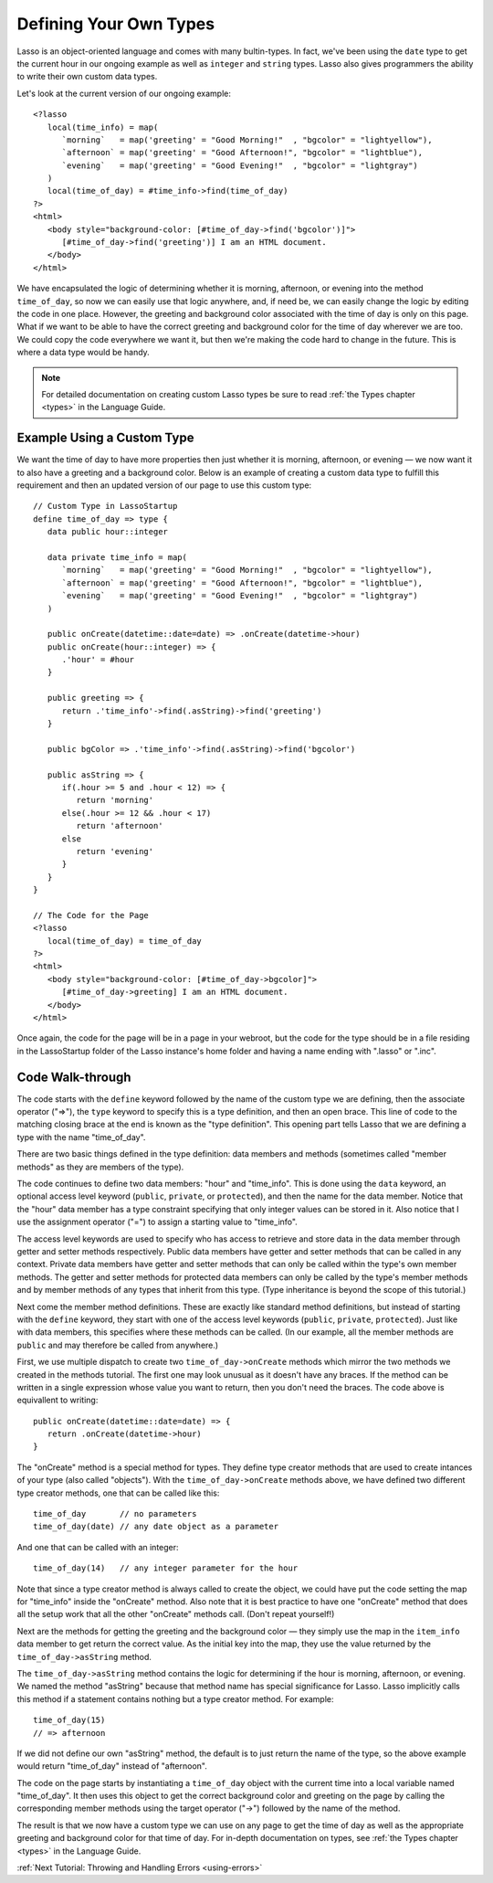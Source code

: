 .. _define-your-types:

***********************
Defining Your Own Types
***********************

Lasso is an object-oriented language and comes with many bultin-types. In fact,
we've been using the ``date`` type to get the current hour in our ongoing
example as well as ``integer`` and ``string`` types. Lasso also gives
programmers the ability to write their own custom data types.

Let's look at the current version of our ongoing example::

   <?lasso
      local(time_info) = map(
         `morning`   = map('greeting' = "Good Morning!"  , "bgcolor" = "lightyellow"),
         `afternoon` = map('greeting' = "Good Afternoon!", "bgcolor" = "lightblue"),
         `evening`   = map('greeting' = "Good Evening!"  , "bgcolor" = "lightgray")
      )
      local(time_of_day) = #time_info->find(time_of_day)
   ?>
   <html>
      <body style="background-color: [#time_of_day->find('bgcolor')]">
         [#time_of_day->find('greeting')] I am an HTML document.
      </body>
   </html>

We have encapsulated the logic of determining whether it is morning, afternoon,
or evening into the method ``time_of_day``, so now we can easily use that logic
anywhere, and, if need be, we can easily change the logic by editing the code in
one place. However, the greeting and background color associated with the time
of day is only on this page. What if we want to be able to have the correct
greeting and background color for the time of day wherever we are too. We could
copy the code everywhere we want it, but then we're making the code hard to
change in the future. This is where a data type would be handy.

.. note::
   For detailed documentation on creating custom Lasso types be sure to read
   :ref:`the Types chapter <types>` in the Language Guide.


Example Using a Custom Type
===========================

We want the time of day to have more properties then just whether it is morning,
afternoon, or evening — we now want it to also have a greeting and a background
color. Below is an example of creating a custom data type to fulfill this
requirement and then an updated version of our page to use this custom type::

   // Custom Type in LassoStartup
   define time_of_day => type {
      data public hour::integer
      
      data private time_info = map(
         `morning`   = map('greeting' = "Good Morning!"  , "bgcolor" = "lightyellow"),
         `afternoon` = map('greeting' = "Good Afternoon!", "bgcolor" = "lightblue"),
         `evening`   = map('greeting' = "Good Evening!"  , "bgcolor" = "lightgray")
      )

      public onCreate(datetime::date=date) => .onCreate(datetime->hour)
      public onCreate(hour::integer) => {
         .'hour' = #hour
      }

      public greeting => {
         return .'time_info'->find(.asString)->find('greeting')
      }

      public bgColor => .'time_info'->find(.asString)->find('bgcolor')

      public asString => {
         if(.hour >= 5 and .hour < 12) => {
            return 'morning'
         else(.hour >= 12 && .hour < 17)
            return 'afternoon'
         else
            return 'evening'
         }
      }
   }

   // The Code for the Page
   <?lasso
      local(time_of_day) = time_of_day
   ?>
   <html>
      <body style="background-color: [#time_of_day->bgcolor]">
         [#time_of_day->greeting] I am an HTML document.
      </body>
   </html>

Once again, the code for the page will be in a page in your webroot, but the
code for the type should be in a file residing in the LassoStartup folder of the
Lasso instance's home folder and having a name ending with ".lasso" or ".inc".


Code Walk-through
=================

The code starts with the ``define`` keyword followed by the name of the custom
type we are defining, then the associate operator ("=>"), the ``type`` keyword
to specify this is a type definition, and then an open brace. This line of code
to the matching closing brace at the end is known as the "type definition". This
opening part tells Lasso that we are defining a type with the name
"time_of_day".

There are two basic things defined in the type definition: data members and
methods (sometimes called "member methods" as they are members of the type).

The code continues to define two data members: "hour" and "time_info". This is
done using the ``data`` keyword, an optional access level keyword (``public``,
``private``, or ``protected``), and then the name for the data member. Notice
that the "hour" data member has a type constraint specifying that only integer
values can be stored in it. Also notice that I use the assignment operator ("=")
to assign a starting value to "time_info".

The access level keywords are used to specify who has access to retrieve and
store data in the data member through getter and setter methods respectively.
Public data members have getter and setter methods that can be called in any
context. Private data members have getter and setter methods that can only be
called within the type's own member methods. The getter and setter methods for
protected data members can only be called by the type's member methods and by
member methods of any types that inherit from this type. (Type inheritance is
beyond the scope of this tutorial.)

Next come the member method definitions. These are exactly like standard method
definitions, but instead of starting with the ``define`` keyword, they start
with one of the access level keywords (``public``, ``private``, ``protected``).
Just like with data members, this specifies where these methods can be called.
(In our example, all the member methods are ``public`` and may therefore be
called from anywhere.)

First, we use multiple dispatch to create two ``time_of_day->onCreate`` methods
which mirror the two methods we created in the methods tutorial. The first one
may look unusual as it doesn't have any braces. If the method can be written in
a single expression whose value you want to return, then you don't need the
braces. The code above is equivallent to writing::

   public onCreate(datetime::date=date) => {
      return .onCreate(datetime->hour)
   }

The "onCreate" method is a special method for types. They define type creator
methods that are used to create intances of your type (also called "objects").
With the ``time_of_day->onCreate`` methods above, we have defined two different
type creator methods, one that can be called like this::

   time_of_day       // no parameters
   time_of_day(date) // any date object as a parameter

And one that can be called with an integer::

   time_of_day(14)   // any integer parameter for the hour

Note that since a type creator method is always called to create the object, we
could have put the code setting the map for "time_info" inside the "onCreate"
method. Also note that it is best practice to have one "onCreate" method that
does all the setup work that all the other "onCreate" methods call. (Don't
repeat yourself!)

Next are the methods for getting the greeting and the background color — they
simply use the map in the ``item_info`` data member to get return the correct
value. As the initial key into the map, they use the value returned by the
``time_of_day->asString`` method.

The ``time_of_day->asString`` method contains the logic for determining if the
hour is morning, afternoon, or evening. We named the method "asString" because
that method name has special significance for Lasso. Lasso implicitly calls this
method if a statement contains nothing but a type creator method. For example::

   time_of_day(15)
   // => afternoon

If we did not define our own "asString" method, the default is to just return
the name of the type, so the above example would return "time_of_day" instead of
"afternoon".

The code on the page starts by instantiating a ``time_of_day`` object with the
current time into a local variable named "time_of_day". It then uses this object
to get the correct background color and greeting on the page by calling the
corresponding member methods using the target operator ("->") followed by the
name of the method.

The result is that we now have a custom type we can use on any page to get the
time of day as well as the appropriate greeting and background color for that
time of day. For in-depth documentation on types, see
:ref:`the Types chapter <types>` in the Language Guide.

:ref:`Next Tutorial: Throwing and Handling Errors <using-errors>`